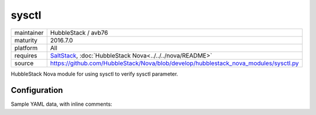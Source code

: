 sysctl
------

==========  ====================
maintainer  HubbleStack / avb76
maturity    2016.7.0
platform    All
requires    SaltStack_, :doc:`HubbleStack Nova<../../../nova/README>`
source      https://github.com/HubbleStack/Nova/blob/develop/hubblestack_nova_modules/sysctl.py
==========  ====================

.. _SaltStack: https://saltstack.com

HubbleStack Nova module for using sysctl to verify sysctl parameter.

Configuration
~~~~~~~~~~~~~

Sample YAML data, with inline comments:

.. code-block:: yaml
   :linenos:


    sysctl:                                             # module definition
      randomize_va_space:                               # unique ID
        data:                                           # required key
          'CentOS-6':                                   # osfinger grain
            - 'kernel.randomize_va_space':              # sysctl parameter to check
                tag: 'CIS-1.6.3'                        # TAG
                match_output: '2'                       # expected value
        description: 'Enable Randomized Virtual Memory' # description of audit
